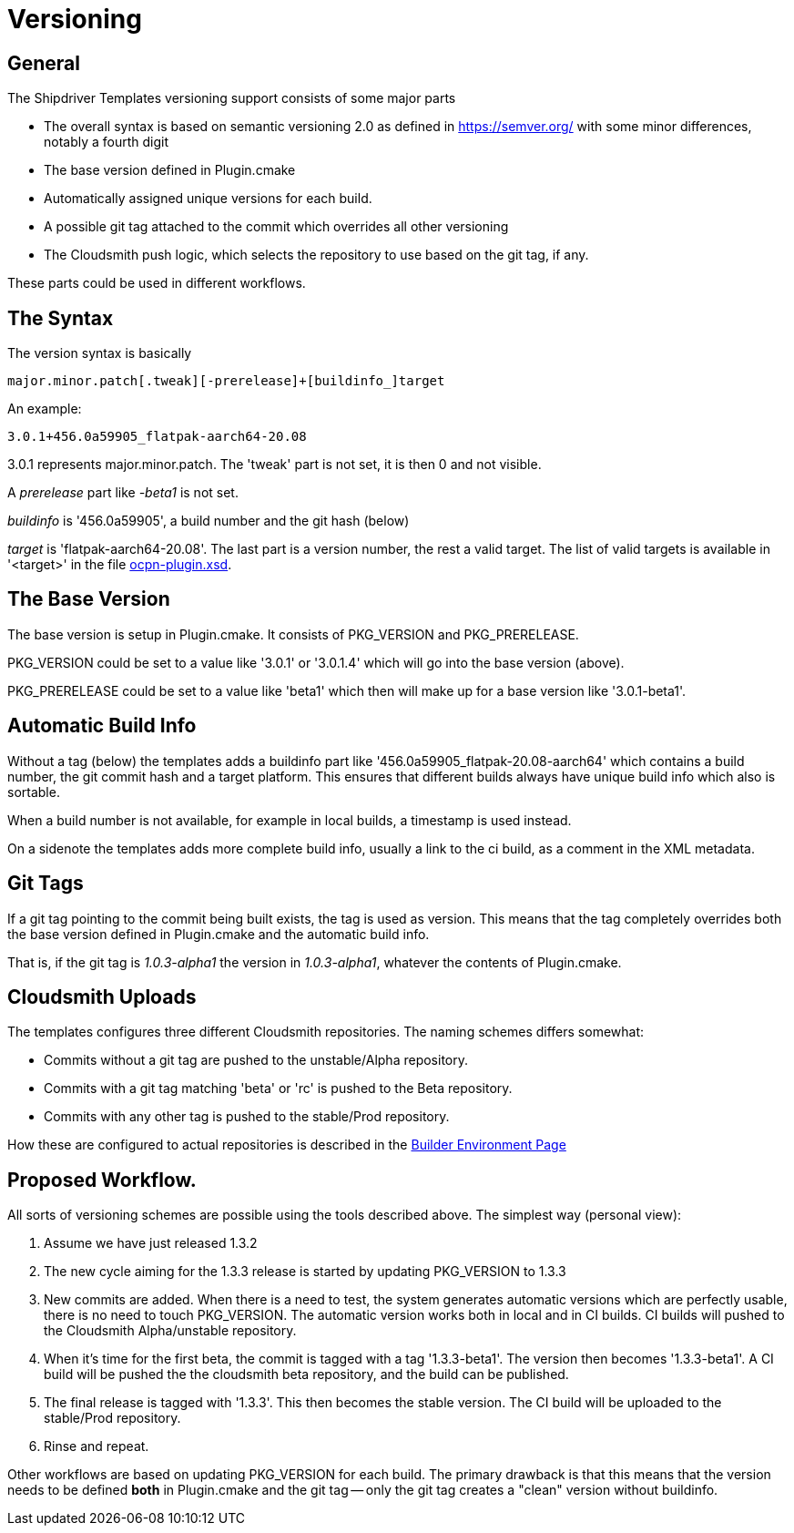 = Versioning

== General

The Shipdriver Templates versioning support consists of some major parts

* The overall syntax is based on semantic versioning 2.0 as defined in
  https://semver.org/[] with some minor differences, notably a fourth digit

* The base version defined in Plugin.cmake

* Automatically assigned unique versions for each build.

* A possible git tag attached to the commit which overrides all other
  versioning

* The Cloudsmith push logic, which selects the repository to use based
  on the git tag, if any.

These parts could be used in different workflows.

== The Syntax

The version syntax is basically

    major.minor.patch[.tweak][-prerelease]+[buildinfo_]target

An example:

    3.0.1+456.0a59905_flatpak-aarch64-20.08

3.0.1 represents major.minor.patch. The 'tweak'  part is not set, it is
then 0 and not visible.

A _prerelease_ part like _-beta1_ is not set.

_buildinfo_ is '456.0a59905', a build number and the git hash (below)

_target_ is 'flatpak-aarch64-20.08'. The last part is a version number, the
rest a valid target. The list of valid targets is available in '<target>'
in the file
https://github.com/OpenCPN/plugins/blob/master/ocpn-plugin.xsd[
ocpn-plugin.xsd].

== The Base Version

The base version is setup in Plugin.cmake. It consists of PKG_VERSION and
PKG_PRERELEASE.

PKG_VERSION could be set to a value like '3.0.1' or '3.0.1.4' which will go
into the base version (above).

PKG_PRERELEASE could be set to a value like 'beta1' which then will make up
for a base version like '3.0.1-beta1'.

== Automatic Build Info

Without a tag (below) the templates adds a buildinfo part like
'456.0a59905_flatpak-20.08-aarch64' which contains a build number, the
git commit hash and a target platform. This ensures that different builds
always have unique build info which also is sortable.

When a build number is not available, for example in local builds, a
timestamp is used instead.

On a sidenote the templates adds more complete build info, usually a link
to the ci build, as a comment in the XML metadata.

== Git Tags

If a git tag pointing to the commit being built exists, the tag is used
as version. This means that the tag completely overrides both the base version
defined in Plugin.cmake and the automatic build info.

That is, if the git tag is _1.0.3-alpha1_ the version in _1.0.3-alpha1_,
whatever the contents of Plugin.cmake.


== Cloudsmith Uploads

The templates configures three different Cloudsmith repositories. The naming
schemes differs somewhat:

- Commits without a git tag are pushed to the unstable/Alpha repository.
- Commits with a git tag matching 'beta' or 'rc' is pushed to the
  Beta repository.
- Commits with any other tag is pushed to the stable/Prod repository.

How these are configured to actual repositories is described in the
xref::InstallConfigure/BuilderEnv.adoc#custom-cloudsmith-repositories[
Builder Environment Page]


== Proposed Workflow.

All sorts of versioning schemes are possible using the tools described above.
The simplest way (personal view):

. Assume we have just released 1.3.2
. The new cycle aiming for the 1.3.3 release is started by updating PKG_VERSION
  to 1.3.3
. New commits are added. When there is a need to test, the system generates
  automatic versions which are perfectly usable, there is no need to touch
  PKG_VERSION.
  The automatic version works both in local and in CI builds.
  CI builds will pushed to the Cloudsmith Alpha/unstable repository.
. When it's time for the first beta, the commit is tagged with a tag
  '1.3.3-beta1'. The version then becomes '1.3.3-beta1'. A CI build will be
  pushed the the cloudsmith beta repository, and the build can be published.
. The final release is tagged with '1.3.3'. This then becomes the stable
  version. The CI build will be uploaded to the stable/Prod repository.
. Rinse and repeat.

Other workflows are based on updating PKG_VERSION for each build. The primary
drawback is that this means that the version needs to be defined **both** in
Plugin.cmake and the git tag -- only the git tag creates a "clean" version
without buildinfo.
